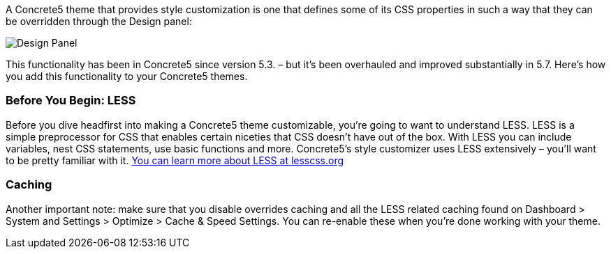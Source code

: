 A Concrete5 theme that provides style customization is one that defines some of its CSS properties in such a way that they can be overridden through the Design panel:

image:http://www.concrete5.org/files/4414/1329/8656/Screen_Shot_2014-10-14_at_7.56.51_AM.png[Design Panel]

This functionality has been in Concrete5 since version 5.3. – but it's been overhauled and improved substantially in 5.7. Here's how you add this functionality to your Concrete5 themes.

=== Before You Begin: LESS

Before you dive headfirst into making a Concrete5 theme customizable, you're going to want to understand LESS. LESS is a simple preprocessor for CSS that enables certain niceties that CSS doesn't have out of the box. With LESS you can include variables, nest CSS statements, use basic functions and more. Concrete5's style customizer uses LESS extensively – you'll want to be pretty familiar with it. http://lesscss.org/[You can learn more about LESS at lesscss.org]

=== Caching

Another important note: make sure that you disable overrides caching and all the LESS related caching found on Dashboard > System and Settings > Optimize > Cache & Speed Settings. You can re-enable these when you're done working with your theme.

